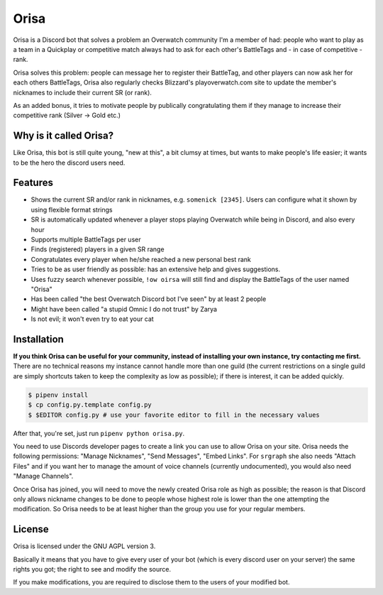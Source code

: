 Orisa
=====

Orisa is a Discord bot that solves a problem an Overwatch community
I'm a member of had: people who want to play as a team in a Quickplay or
competitive match always had to ask for each other's BattleTags and - in
case of competitive - rank.

Orisa solves this problem: people can message her to register their BattleTag,
and other players can now ask her for each others BattleTags, Orisa also
regularly checks Blizzard's playoverwatch.com site to update the member's
nicknames to include their current SR (or rank).

As an added bonus, it tries to motivate people by publically congratulating
them if they manage to increase their competitive rank (Silver -> Gold etc.)

Why is it called Orisa?
-----------------------

Like Orisa, this bot is still quite young, "new at this", a bit clumsy at times,
but wants to make people's life easier; it wants to be the hero the discord users need.

Features
--------

* Shows the current SR and/or rank in nicknames, e.g. ``somenick [2345]``. Users can configure what it shown by using flexible format strings
* SR is automatically updated whenever a player stops playing Overwatch while being in Discord, and also every hour
* Supports multiple BattleTags per user
* Finds (registered) players in a given SR range
* Congratulates every player when he/she reached a new personal best rank
* Tries to be as user friendly as possible: has an extensive help and gives suggestions.
* Uses fuzzy search whenever possible, ``!ow oirsa`` will still find and display the BattleTags of the user named "Orisa"
* Has been called "the best Overwatch Discord bot I've seen" by at least 2 people
* Might have been called "a stupid Omnic I do not trust" by Zarya
* Is not evil; it won't even try to eat your cat

Installation
------------

**If you think Orisa can be useful for your community, instead of installing
your own instance, try contacting me first.** There are no technical reasons
my instance cannot handle more than one guild (the current restrictions
on a single guild are simply shortcuts taken to keep the complexity as low
as possible); if there is interest, it can be added quickly.

.. code-block:: bash

    $ pipenv install
    $ cp config.py.template config.py
    $ $EDITOR config.py # use your favorite editor to fill in the necessary values

After that, you're set, just run ``pipenv python orisa.py``.

You need to use Discords developer pages to create a link you can use to allow
Orisa on your site. Orisa needs the following permissions: "Manage Nicknames", "Send Messages",
"Embed Links". For ``srgraph`` she also needs "Attach Files" and if you want her to manage the
amount of voice channels (currently undocumented), you would also need "Manage Channels".

Once Orisa has joined, you will need to move the newly created Orisa role as high as possible;
the reason is that Discord only allows nickname changes to be done to people whose highest
role is lower than the one attempting the modification. So Orisa needs to be at least higher than the
group you use for your regular members.

License
-------
Orisa is licensed under the GNU AGPL version 3.

Basically it means that you have to give every user of your bot (which is every discord user on
your server) the same rights you got; the right to see and modify the source.

If you make modifications, you are required to disclose them to the users of your modified bot.

